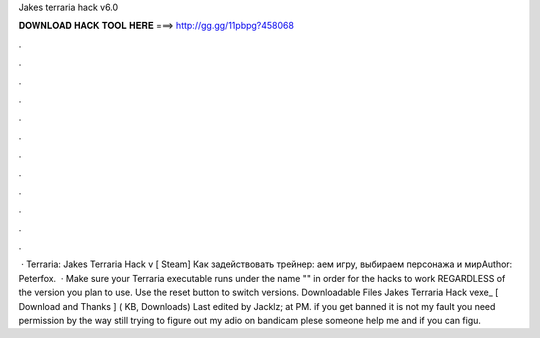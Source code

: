 Jakes terraria hack v6.0

𝐃𝐎𝐖𝐍𝐋𝐎𝐀𝐃 𝐇𝐀𝐂𝐊 𝐓𝐎𝐎𝐋 𝐇𝐄𝐑𝐄 ===> http://gg.gg/11pbpg?458068

.

.

.

.

.

.

.

.

.

.

.

.

 · Terraria: Jakes Terraria Hack v [ Steam] Как задействовать трейнер: аем игру, выбираем персонажа и мирAuthor: Peterfox.  · Make sure your Terraria executable runs under the name "" in order for the hacks to work REGARDLESS of the version you plan to use. Use the reset button to switch versions. Downloadable Files Jakes Terraria Hack vexe_ [ Download and Thanks ] ( KB, Downloads) Last edited by Jacklz; at PM. if you get banned it is not my fault you need permission by the way still trying to figure out my adio on bandicam plese someone help me and if you can figu.